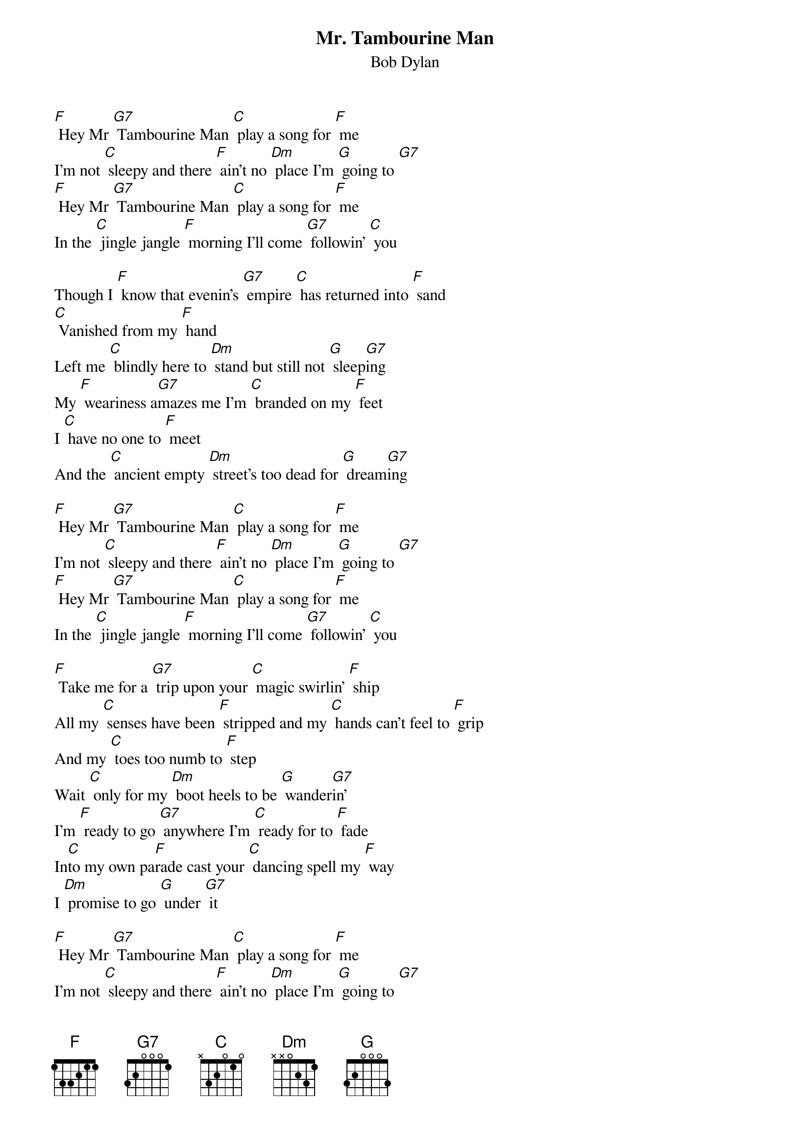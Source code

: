 {t: Mr. Tambourine Man}
{st: Bob Dylan}

[F] Hey Mr [G7] Tambourine Man [C] play a song for [F] me
I'm not [C] sleepy and there [F] ain’t no [Dm] place I'm [G] going to [G7]
[F] Hey Mr [G7] Tambourine Man [C] play a song for [F] me
In the [C] jingle jangle [F] morning I'll come [G7] followin' [C] you

Though I [F] know that evenin's [G7] empire [C] has returned into [F] sand
[C] Vanished from my [F] hand
Left me [C] blindly here to [Dm] stand but still not [G] sleep[G7]ing
My [F] weariness a[G7]mazes me I'm [C] branded on my [F] feet
I [C] have no one to [F] meet
And the [C] ancient empty [Dm] street's too dead for [G] dream[G7]ing

[F] Hey Mr [G7] Tambourine Man [C] play a song for [F] me
I'm not [C] sleepy and there [F] ain’t no [Dm] place I'm [G] going to [G7]
[F] Hey Mr [G7] Tambourine Man [C] play a song for [F] me
In the [C] jingle jangle [F] morning I'll come [G7] followin' [C] you

[F] Take me for a [G7] trip upon your [C] magic swirlin' [F] ship
All my [C] senses have been [F] stripped and my [C] hands can't feel to [F] grip
And my [C] toes too numb to [F] step
Wait [C] only for my [Dm] boot heels to be [G] wander[G7]in'
I'm [F] ready to go [G7] anywhere I'm [C] ready for to [F] fade
In[C]to my own pa[F]rade cast your [C] dancing spell my [F] way
I [Dm] promise to go [G] under [G7] it

[F] Hey Mr [G7] Tambourine Man [C] play a song for [F] me
I'm not [C] sleepy and there [F] ain’t no [Dm] place I'm [G] going to [G7]
[F] Hey Mr [G7] Tambourine Man [C] play a song for [F] me
In the [C] jingle jangle [F] morning I'll come [G7] followin' [C] you

Though you [F] might hear laughin' [G7] spinnin’
Swingin' [C] madly across the [F] sun
It's not [C] aimed at any[F]one it's just es[C]capin' on the [F] run
And but [C] for the sky there [Dm] are no fences [G7] facin'
And [F] if you hear vague [G7] traces of [C] skippin' reels of [F] rhyme
To your [C] tambourine in [F] time it's just a [C] ragged clown be[F]hind
I wouldn't [C] pay it any [F] mind it's just a [C] shadow
You're [Dm] seein' that he's [G] chas[G7]ing

[F] Hey Mr [G7] Tambourine Man [C] play a song for [F] me
I'm not [C] sleepy and there [F] ain’t no [Dm] place I'm [G] going to [G7]
[F] Hey Mr [G7] Tambourine Man [C] play a song for [F] me
In the [C] jingle jangle [F] morning I'll come [G7] followin' [C] you

Then [F] take me disa-[G7]ppearing through the [C] smoke rings of my [F] mind,
Down the [C] foggy ruins of [F] time, far [C] past the frozen [F] leaves,
The [C] haunted, frightened [F]trees, out [C] to the windy [F] beach,
Far [C] from the twisted [Dm] reach of crazy [G7] sorrow.
Yes, to [F] dance beneath the [G7] diamond sky with [C] one hand waving [F] free,
Silhou-[C]etted by the [F] sea, circled [C] by the circus [F] sands,
With all [C] memory and [F] fate driven [C] deep beneath the [F] waves,
Let me for-[C]get about [F] today until to-[G7]morrow.

[F] Hey Mr [G7] Tambourine Man [C] play a song for [F] me
I'm not [C] sleepy and there [F] ain’t no [Dm] place I'm [G] going to [G7]
[F] Hey Mr [G7] Tambourine Man [C] play a song for [F] me
In the [C] jingle jangle [F] morning I'll come [G7] followin' [C] you
